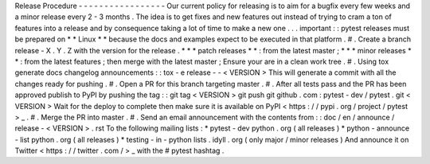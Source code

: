 Release
Procedure
-
-
-
-
-
-
-
-
-
-
-
-
-
-
-
-
-
Our
current
policy
for
releasing
is
to
aim
for
a
bugfix
every
few
weeks
and
a
minor
release
every
2
-
3
months
.
The
idea
is
to
get
fixes
and
new
features
out
instead
of
trying
to
cram
a
ton
of
features
into
a
release
and
by
consequence
taking
a
lot
of
time
to
make
a
new
one
.
.
.
important
:
:
pytest
releases
must
be
prepared
on
*
*
Linux
*
*
because
the
docs
and
examples
expect
to
be
executed
in
that
platform
.
#
.
Create
a
branch
release
-
X
.
Y
.
Z
with
the
version
for
the
release
.
*
*
*
patch
releases
*
*
:
from
the
latest
master
;
*
*
*
minor
releases
*
*
:
from
the
latest
features
;
then
merge
with
the
latest
master
;
Ensure
your
are
in
a
clean
work
tree
.
#
.
Using
tox
generate
docs
changelog
announcements
:
:
tox
-
e
release
-
-
<
VERSION
>
This
will
generate
a
commit
with
all
the
changes
ready
for
pushing
.
#
.
Open
a
PR
for
this
branch
targeting
master
.
#
.
After
all
tests
pass
and
the
PR
has
been
approved
publish
to
PyPI
by
pushing
the
tag
:
:
git
tag
<
VERSION
>
git
push
git
github
.
com
:
pytest
-
dev
/
pytest
.
git
<
VERSION
>
Wait
for
the
deploy
to
complete
then
make
sure
it
is
available
on
PyPI
<
https
:
/
/
pypi
.
org
/
project
/
pytest
>
_
.
#
.
Merge
the
PR
into
master
.
#
.
Send
an
email
announcement
with
the
contents
from
:
:
doc
/
en
/
announce
/
release
-
<
VERSION
>
.
rst
To
the
following
mailing
lists
:
*
pytest
-
dev
python
.
org
(
all
releases
)
*
python
-
announce
-
list
python
.
org
(
all
releases
)
*
testing
-
in
-
python
lists
.
idyll
.
org
(
only
major
/
minor
releases
)
And
announce
it
on
Twitter
<
https
:
/
/
twitter
.
com
/
>
_
with
the
#
pytest
hashtag
.
